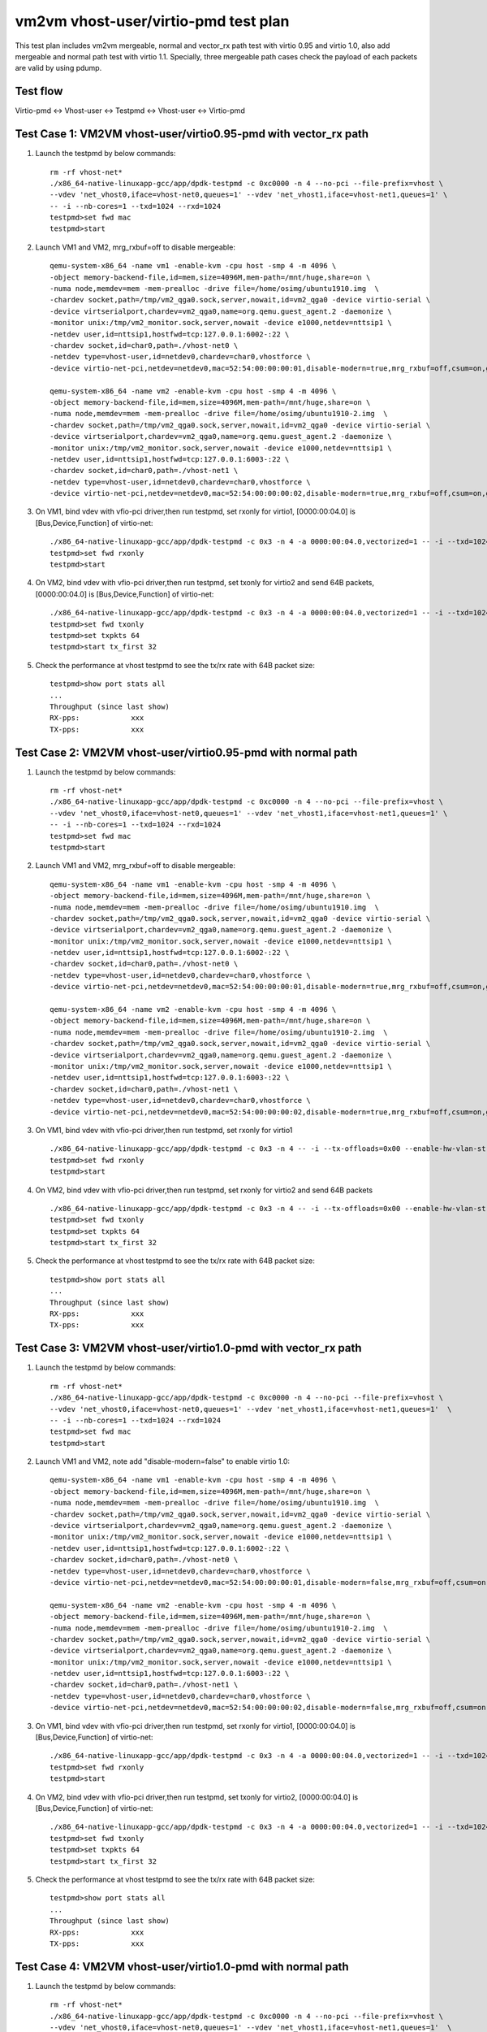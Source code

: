 .. SPDX-License-Identifier: BSD-3-Clause
   Copyright(c) 2021 Intel Corporation

=====================================
vm2vm vhost-user/virtio-pmd test plan
=====================================

This test plan includes vm2vm mergeable, normal and vector_rx path test with virtio 0.95 and virtio 1.0,
also add mergeable and normal path test with virtio 1.1. Specially, three mergeable path cases check the
payload of each packets are valid by using pdump.

Test flow
=========
Virtio-pmd <-> Vhost-user <-> Testpmd <-> Vhost-user <-> Virtio-pmd

Test Case 1: VM2VM vhost-user/virtio0.95-pmd with vector_rx path
================================================================

1. Launch the testpmd by below commands::

    rm -rf vhost-net*
    ./x86_64-native-linuxapp-gcc/app/dpdk-testpmd -c 0xc0000 -n 4 --no-pci --file-prefix=vhost \
    --vdev 'net_vhost0,iface=vhost-net0,queues=1' --vdev 'net_vhost1,iface=vhost-net1,queues=1' \
    -- -i --nb-cores=1 --txd=1024 --rxd=1024
    testpmd>set fwd mac
    testpmd>start

2. Launch VM1 and VM2, mrg_rxbuf=off to disable mergeable::

    qemu-system-x86_64 -name vm1 -enable-kvm -cpu host -smp 4 -m 4096 \
    -object memory-backend-file,id=mem,size=4096M,mem-path=/mnt/huge,share=on \
    -numa node,memdev=mem -mem-prealloc -drive file=/home/osimg/ubuntu1910.img  \
    -chardev socket,path=/tmp/vm2_qga0.sock,server,nowait,id=vm2_qga0 -device virtio-serial \
    -device virtserialport,chardev=vm2_qga0,name=org.qemu.guest_agent.2 -daemonize \
    -monitor unix:/tmp/vm2_monitor.sock,server,nowait -device e1000,netdev=nttsip1 \
    -netdev user,id=nttsip1,hostfwd=tcp:127.0.0.1:6002-:22 \
    -chardev socket,id=char0,path=./vhost-net0 \
    -netdev type=vhost-user,id=netdev0,chardev=char0,vhostforce \
    -device virtio-net-pci,netdev=netdev0,mac=52:54:00:00:00:01,disable-modern=true,mrg_rxbuf=off,csum=on,guest_csum=on,host_tso4=on,guest_tso4=on,guest_ecn=on -vnc :10

    qemu-system-x86_64 -name vm2 -enable-kvm -cpu host -smp 4 -m 4096 \
    -object memory-backend-file,id=mem,size=4096M,mem-path=/mnt/huge,share=on \
    -numa node,memdev=mem -mem-prealloc -drive file=/home/osimg/ubuntu1910-2.img  \
    -chardev socket,path=/tmp/vm2_qga0.sock,server,nowait,id=vm2_qga0 -device virtio-serial \
    -device virtserialport,chardev=vm2_qga0,name=org.qemu.guest_agent.2 -daemonize \
    -monitor unix:/tmp/vm2_monitor.sock,server,nowait -device e1000,netdev=nttsip1 \
    -netdev user,id=nttsip1,hostfwd=tcp:127.0.0.1:6003-:22 \
    -chardev socket,id=char0,path=./vhost-net1 \
    -netdev type=vhost-user,id=netdev0,chardev=char0,vhostforce \
    -device virtio-net-pci,netdev=netdev0,mac=52:54:00:00:00:02,disable-modern=true,mrg_rxbuf=off,csum=on,guest_csum=on,host_tso4=on,guest_tso4=on,guest_ecn=on -vnc :12

3. On VM1, bind vdev with vfio-pci driver,then run testpmd, set rxonly for virtio1, [0000:00:04.0] is [Bus,Device,Function] of virtio-net::

    ./x86_64-native-linuxapp-gcc/app/dpdk-testpmd -c 0x3 -n 4 -a 0000:00:04.0,vectorized=1 -- -i --txd=1024 --rxd=1024
    testpmd>set fwd rxonly
    testpmd>start

4. On VM2, bind vdev with vfio-pci driver,then run testpmd, set txonly for virtio2 and send 64B packets, [0000:00:04.0] is [Bus,Device,Function] of virtio-net::

    ./x86_64-native-linuxapp-gcc/app/dpdk-testpmd -c 0x3 -n 4 -a 0000:00:04.0,vectorized=1 -- -i --txd=1024 --rxd=1024
    testpmd>set fwd txonly
    testpmd>set txpkts 64
    testpmd>start tx_first 32

5. Check the performance at vhost testpmd to see the tx/rx rate with 64B packet size::

    testpmd>show port stats all
    ...
    Throughput (since last show)
    RX-pps:            xxx
    TX-pps:            xxx

Test Case 2: VM2VM vhost-user/virtio0.95-pmd with normal path
=============================================================

1. Launch the testpmd by below commands::

    rm -rf vhost-net*
    ./x86_64-native-linuxapp-gcc/app/dpdk-testpmd -c 0xc0000 -n 4 --no-pci --file-prefix=vhost \
    --vdev 'net_vhost0,iface=vhost-net0,queues=1' --vdev 'net_vhost1,iface=vhost-net1,queues=1' \
    -- -i --nb-cores=1 --txd=1024 --rxd=1024
    testpmd>set fwd mac
    testpmd>start

2. Launch VM1 and VM2, mrg_rxbuf=off to disable mergeable::

    qemu-system-x86_64 -name vm1 -enable-kvm -cpu host -smp 4 -m 4096 \
    -object memory-backend-file,id=mem,size=4096M,mem-path=/mnt/huge,share=on \
    -numa node,memdev=mem -mem-prealloc -drive file=/home/osimg/ubuntu1910.img  \
    -chardev socket,path=/tmp/vm2_qga0.sock,server,nowait,id=vm2_qga0 -device virtio-serial \
    -device virtserialport,chardev=vm2_qga0,name=org.qemu.guest_agent.2 -daemonize \
    -monitor unix:/tmp/vm2_monitor.sock,server,nowait -device e1000,netdev=nttsip1 \
    -netdev user,id=nttsip1,hostfwd=tcp:127.0.0.1:6002-:22 \
    -chardev socket,id=char0,path=./vhost-net0 \
    -netdev type=vhost-user,id=netdev0,chardev=char0,vhostforce \
    -device virtio-net-pci,netdev=netdev0,mac=52:54:00:00:00:01,disable-modern=true,mrg_rxbuf=off,csum=on,guest_csum=on,host_tso4=on,guest_tso4=on,guest_ecn=on -vnc :10

    qemu-system-x86_64 -name vm2 -enable-kvm -cpu host -smp 4 -m 4096 \
    -object memory-backend-file,id=mem,size=4096M,mem-path=/mnt/huge,share=on \
    -numa node,memdev=mem -mem-prealloc -drive file=/home/osimg/ubuntu1910-2.img  \
    -chardev socket,path=/tmp/vm2_qga0.sock,server,nowait,id=vm2_qga0 -device virtio-serial \
    -device virtserialport,chardev=vm2_qga0,name=org.qemu.guest_agent.2 -daemonize \
    -monitor unix:/tmp/vm2_monitor.sock,server,nowait -device e1000,netdev=nttsip1 \
    -netdev user,id=nttsip1,hostfwd=tcp:127.0.0.1:6003-:22 \
    -chardev socket,id=char0,path=./vhost-net1 \
    -netdev type=vhost-user,id=netdev0,chardev=char0,vhostforce \
    -device virtio-net-pci,netdev=netdev0,mac=52:54:00:00:00:02,disable-modern=true,mrg_rxbuf=off,csum=on,guest_csum=on,host_tso4=on,guest_tso4=on,guest_ecn=on -vnc :12

3. On VM1, bind vdev with vfio-pci driver,then run testpmd, set rxonly for virtio1 ::

    ./x86_64-native-linuxapp-gcc/app/dpdk-testpmd -c 0x3 -n 4 -- -i --tx-offloads=0x00 --enable-hw-vlan-strip --txd=1024 --rxd=1024
    testpmd>set fwd rxonly
    testpmd>start

4. On VM2, bind vdev with vfio-pci driver,then run testpmd, set rxonly for virtio2 and send 64B packets ::

    ./x86_64-native-linuxapp-gcc/app/dpdk-testpmd -c 0x3 -n 4 -- -i --tx-offloads=0x00 --enable-hw-vlan-strip --txd=1024 --rxd=1024
    testpmd>set fwd txonly
    testpmd>set txpkts 64
    testpmd>start tx_first 32

5. Check the performance at vhost testpmd to see the tx/rx rate with 64B packet size::

    testpmd>show port stats all
    ...
    Throughput (since last show)
    RX-pps:            xxx
    TX-pps:            xxx

Test Case 3: VM2VM vhost-user/virtio1.0-pmd with vector_rx path
===============================================================

1. Launch the testpmd by below commands::

    rm -rf vhost-net*
    ./x86_64-native-linuxapp-gcc/app/dpdk-testpmd -c 0xc0000 -n 4 --no-pci --file-prefix=vhost \
    --vdev 'net_vhost0,iface=vhost-net0,queues=1' --vdev 'net_vhost1,iface=vhost-net1,queues=1'  \
    -- -i --nb-cores=1 --txd=1024 --rxd=1024
    testpmd>set fwd mac
    testpmd>start

2. Launch VM1 and VM2, note add "disable-modern=false" to enable virtio 1.0::

    qemu-system-x86_64 -name vm1 -enable-kvm -cpu host -smp 4 -m 4096 \
    -object memory-backend-file,id=mem,size=4096M,mem-path=/mnt/huge,share=on \
    -numa node,memdev=mem -mem-prealloc -drive file=/home/osimg/ubuntu1910.img  \
    -chardev socket,path=/tmp/vm2_qga0.sock,server,nowait,id=vm2_qga0 -device virtio-serial \
    -device virtserialport,chardev=vm2_qga0,name=org.qemu.guest_agent.2 -daemonize \
    -monitor unix:/tmp/vm2_monitor.sock,server,nowait -device e1000,netdev=nttsip1 \
    -netdev user,id=nttsip1,hostfwd=tcp:127.0.0.1:6002-:22 \
    -chardev socket,id=char0,path=./vhost-net0 \
    -netdev type=vhost-user,id=netdev0,chardev=char0,vhostforce \
    -device virtio-net-pci,netdev=netdev0,mac=52:54:00:00:00:01,disable-modern=false,mrg_rxbuf=off,csum=on,guest_csum=on,host_tso4=on,guest_tso4=on,guest_ecn=on -vnc :10

    qemu-system-x86_64 -name vm2 -enable-kvm -cpu host -smp 4 -m 4096 \
    -object memory-backend-file,id=mem,size=4096M,mem-path=/mnt/huge,share=on \
    -numa node,memdev=mem -mem-prealloc -drive file=/home/osimg/ubuntu1910-2.img  \
    -chardev socket,path=/tmp/vm2_qga0.sock,server,nowait,id=vm2_qga0 -device virtio-serial \
    -device virtserialport,chardev=vm2_qga0,name=org.qemu.guest_agent.2 -daemonize \
    -monitor unix:/tmp/vm2_monitor.sock,server,nowait -device e1000,netdev=nttsip1 \
    -netdev user,id=nttsip1,hostfwd=tcp:127.0.0.1:6003-:22 \
    -chardev socket,id=char0,path=./vhost-net1 \
    -netdev type=vhost-user,id=netdev0,chardev=char0,vhostforce \
    -device virtio-net-pci,netdev=netdev0,mac=52:54:00:00:00:02,disable-modern=false,mrg_rxbuf=off,csum=on,guest_csum=on,host_tso4=on,guest_tso4=on,guest_ecn=on -vnc :12

3. On VM1, bind vdev with vfio-pci driver,then run testpmd, set rxonly for virtio1, [0000:00:04.0] is [Bus,Device,Function] of virtio-net::

    ./x86_64-native-linuxapp-gcc/app/dpdk-testpmd -c 0x3 -n 4 -a 0000:00:04.0,vectorized=1 -- -i --txd=1024 --rxd=1024
    testpmd>set fwd rxonly
    testpmd>start

4. On VM2, bind vdev with vfio-pci driver,then run testpmd, set txonly for virtio2, [0000:00:04.0] is [Bus,Device,Function] of virtio-net::

    ./x86_64-native-linuxapp-gcc/app/dpdk-testpmd -c 0x3 -n 4 -a 0000:00:04.0,vectorized=1 -- -i --txd=1024 --rxd=1024
    testpmd>set fwd txonly
    testpmd>set txpkts 64
    testpmd>start tx_first 32

5. Check the performance at vhost testpmd to see the tx/rx rate with 64B packet size::

    testpmd>show port stats all
    ...
    Throughput (since last show)
    RX-pps:            xxx
    TX-pps:            xxx

Test Case 4: VM2VM vhost-user/virtio1.0-pmd with normal path
============================================================

1. Launch the testpmd by below commands::

    rm -rf vhost-net*
    ./x86_64-native-linuxapp-gcc/app/dpdk-testpmd -c 0xc0000 -n 4 --no-pci --file-prefix=vhost \
    --vdev 'net_vhost0,iface=vhost-net0,queues=1' --vdev 'net_vhost1,iface=vhost-net1,queues=1'  \
    -- -i --nb-cores=1 --txd=1024 --rxd=1024
    testpmd>set fwd mac
    testpmd>start

2. Launch VM1 and VM2, note add "disable-modern=false" to enable virtio 1.0::

    qemu-system-x86_64 -name vm1 -enable-kvm -cpu host -smp 4 -m 4096 \
    -object memory-backend-file,id=mem,size=4096M,mem-path=/mnt/huge,share=on \
    -numa node,memdev=mem -mem-prealloc -drive file=/home/osimg/ubuntu1910.img  \
    -chardev socket,path=/tmp/vm2_qga0.sock,server,nowait,id=vm2_qga0 -device virtio-serial \
    -device virtserialport,chardev=vm2_qga0,name=org.qemu.guest_agent.2 -daemonize \
    -monitor unix:/tmp/vm2_monitor.sock,server,nowait -device e1000,netdev=nttsip1 \
    -netdev user,id=nttsip1,hostfwd=tcp:127.0.0.1:6002-:22 \
    -chardev socket,id=char0,path=./vhost-net0 \
    -netdev type=vhost-user,id=netdev0,chardev=char0,vhostforce \
    -device virtio-net-pci,netdev=netdev0,mac=52:54:00:00:00:01,disable-modern=false,mrg_rxbuf=off,csum=on,guest_csum=on,host_tso4=on,guest_tso4=on,guest_ecn=on -vnc :10

    qemu-system-x86_64 -name vm2 -enable-kvm -cpu host -smp 4 -m 4096 \
    -object memory-backend-file,id=mem,size=4096M,mem-path=/mnt/huge,share=on \
    -numa node,memdev=mem -mem-prealloc -drive file=/home/osimg/ubuntu1910-2.img  \
    -chardev socket,path=/tmp/vm2_qga0.sock,server,nowait,id=vm2_qga0 -device virtio-serial \
    -device virtserialport,chardev=vm2_qga0,name=org.qemu.guest_agent.2 -daemonize \
    -monitor unix:/tmp/vm2_monitor.sock,server,nowait -device e1000,netdev=nttsip1 \
    -netdev user,id=nttsip1,hostfwd=tcp:127.0.0.1:6003-:22 \
    -chardev socket,id=char0,path=./vhost-net1 \
    -netdev type=vhost-user,id=netdev0,chardev=char0,vhostforce \
    -device virtio-net-pci,netdev=netdev0,mac=52:54:00:00:00:02,disable-modern=false,mrg_rxbuf=off,csum=on,guest_csum=on,host_tso4=on,guest_tso4=on,guest_ecn=on -vnc :12

3. On VM1, bind vdev with vfio-pci driver,then run testpmd, set rxonly for virtio1 ::

    ./x86_64-native-linuxapp-gcc/app/dpdk-testpmd -c 0x3 -n 4 -- -i --tx-offloads=0x00 --enable-hw-vlan-strip --txd=1024 --rxd=1024
    testpmd>set fwd rxonly
    testpmd>start

4. On VM2, bind vdev with vfio-pci driver,then run testpmd, set txonly for virtio2 ::

    ./x86_64-native-linuxapp-gcc/app/dpdk-testpmd -c 0x3 -n 4 -- -i --tx-offloads=0x00 --enable-hw-vlan-strip --txd=1024 --rxd=1024
    testpmd>set fwd txonly
    testpmd>set txpkts 64
    testpmd>start tx_first 32

5. Check the performance at vhost testpmd to see the tx/rx rate with 64B packet size::

    testpmd>show port stats all
    ...
    Throughput (since last show)
    RX-pps:            xxx
    TX-pps:            xxx

Test Case 5: VM2VM vhost-user/virtio0.95-pmd mergeable path with payload valid check
====================================================================================

1. Launch the testpmd by below commands::

    ./x86_64-native-linuxapp-gcc/app/dpdk-testpmd -c 0xc0000 -n 4 --no-pci --file-prefix=vhost \
    --vdev 'net_vhost0,iface=vhost-net0,queues=1' --vdev 'net_vhost1,iface=vhost-net1,queues=1'  \
    -- -i --nb-cores=1 --txd=1024 --rxd=1024
    testpmd>set fwd mac
    testpmd>start

2. Launch VM1 and VM2, mrg_rxbuf=on to enable mergeable path::

    qemu-system-x86_64 -name vm1 -enable-kvm -cpu host -smp 4 -m 4096 \
    -object memory-backend-file,id=mem,size=4096M,mem-path=/mnt/huge,share=on \
    -numa node,memdev=mem -mem-prealloc -drive file=/home/osimg/ubuntu1910.img  \
    -chardev socket,path=/tmp/vm2_qga0.sock,server,nowait,id=vm2_qga0 -device virtio-serial \
    -device virtserialport,chardev=vm2_qga0,name=org.qemu.guest_agent.2 -daemonize \
    -monitor unix:/tmp/vm2_monitor.sock,server,nowait -device e1000,netdev=nttsip1 \
    -netdev user,id=nttsip1,hostfwd=tcp:127.0.0.1:6002-:22 \
    -chardev socket,id=char0,path=./vhost-net0 \
    -netdev type=vhost-user,id=netdev0,chardev=char0,vhostforce \
    -device virtio-net-pci,netdev=netdev0,mac=52:54:00:00:00:01,disable-modern=true,mrg_rxbuf=on,csum=on,guest_csum=on,host_tso4=on,guest_tso4=on,guest_ecn=on -vnc :10

    qemu-system-x86_64 -name vm2 -enable-kvm -cpu host -smp 4 -m 4096 \
    -object memory-backend-file,id=mem,size=4096M,mem-path=/mnt/huge,share=on \
    -numa node,memdev=mem -mem-prealloc -drive file=/home/osimg/ubuntu1910-2.img  \
    -chardev socket,path=/tmp/vm2_qga0.sock,server,nowait,id=vm2_qga0 -device virtio-serial \
    -device virtserialport,chardev=vm2_qga0,name=org.qemu.guest_agent.2 -daemonize \
    -monitor unix:/tmp/vm2_monitor.sock,server,nowait -device e1000,netdev=nttsip1 \
    -netdev user,id=nttsip1,hostfwd=tcp:127.0.0.1:6003-:22 \
    -chardev socket,id=char0,path=./vhost-net1 \
    -netdev type=vhost-user,id=netdev0,chardev=char0,vhostforce \
    -device virtio-net-pci,netdev=netdev0,mac=52:54:00:00:00:02,disable-modern=true,mrg_rxbuf=on,csum=on,guest_csum=on,host_tso4=on,guest_tso4=on,guest_ecn=on -vnc :12

3. Bind virtio with vfio-pci driver,then run testpmd, set rxonly mode for virtio-pmd on VM1::

    ./x86_64-native-linuxapp-gcc/app/dpdk-testpmd -c 0x3 -n 4 --file-prefix=test -- -i --txd=1024 --rxd=1024 --max-pkt-len=9600 --rx-offloads=0x00002000
    testpmd>set fwd rxonly
    testpmd>start

4. Bootup pdump in VM1::

    ./x86_64-native-linuxapp-gcc/app/dpdk-pdump -v --file-prefix=test -- --pdump  'port=0,queue=*,rx-dev=/root/pdump-rx.pcap,mbuf-size=8000'

5. On VM2, bind virtio with vfio-pci driver,then run testpmd, config tx_packets to 8k length with chain mode::

    ./x86_64-native-linuxapp-gcc/app/dpdk-testpmd -c 0x3 -n 4 -- -i --txd=1024 --rxd=1024 --max-pkt-len=9600 --rx-offloads=0x00002000
    testpmd>set fwd mac
    testpmd>set txpkts 2000,2000,2000,2000

6. Send ten packets with 8k length from virtio-pmd on VM2::

    testpmd>set burst 1
    testpmd>start tx_first 10

7. Check payload is correct in each dumped packets.

8. Relaunch testpmd in VM1::

    ./x86_64-native-linuxapp-gcc/app/dpdk-testpmd -c 0x3 -n 4 --file-prefix=test -- -i --txd=1024 --rxd=1024
    testpmd>set fwd rxonly
    testpmd>start

9. Bootup pdump in VM1::

    ./x86_64-native-linuxapp-gcc/app/dpdk-pdump -v --file-prefix=test -- --pdump  'port=0,queue=*,rx-dev=/root/pdump-rx-small.pcap,mbuf-size=8000'

10. Relaunch testpmd on VM2, send ten 64B packets from virtio-pmd on VM2::

     ./x86_64-native-linuxapp-gcc/app/dpdk-testpmd -c 0x3 -n 4 -- -i --txd=1024 --rxd=1024
     testpmd>set fwd mac
     testpmd>set burst 1
     testpmd>start tx_first 10

11. Check payload is correct in each dumped packets.

Test Case 6: VM2VM vhost-user/virtio1.0-pmd mergeable path with payload valid check
===================================================================================

1. Launch the testpmd by below commands::

    ./x86_64-native-linuxapp-gcc/app/dpdk-testpmd -c 0xc0000 -n 4 --no-pci --file-prefix=vhost \
    --vdev 'net_vhost0,iface=vhost-net0,queues=1' --vdev 'net_vhost1,iface=vhost-net1,queues=1'  \
    -- -i --nb-cores=1 --txd=1024 --rxd=1024
    testpmd>set fwd mac
    testpmd>start

2. Launch VM1 and VM2, mrg_rxbuf=on to enable mergeable path::

    qemu-system-x86_64 -name vm1 -enable-kvm -cpu host -smp 4 -m 4096 \
    -object memory-backend-file,id=mem,size=4096M,mem-path=/mnt/huge,share=on \
    -numa node,memdev=mem -mem-prealloc -drive file=/home/osimg/ubuntu1910.img  \
    -chardev socket,path=/tmp/vm2_qga0.sock,server,nowait,id=vm2_qga0 -device virtio-serial \
    -device virtserialport,chardev=vm2_qga0,name=org.qemu.guest_agent.2 -daemonize \
    -monitor unix:/tmp/vm2_monitor.sock,server,nowait -device e1000,netdev=nttsip1 \
    -netdev user,id=nttsip1,hostfwd=tcp:127.0.0.1:6002-:22 \
    -chardev socket,id=char0,path=./vhost-net0 \
    -netdev type=vhost-user,id=netdev0,chardev=char0,vhostforce \
    -device virtio-net-pci,netdev=netdev0,mac=52:54:00:00:00:01,disable-modern=false,mrg_rxbuf=on,csum=on,guest_csum=on,host_tso4=on,guest_tso4=on,guest_ecn=on -vnc :10

    qemu-system-x86_64 -name vm2 -enable-kvm -cpu host -smp 4 -m 4096 \
    -object memory-backend-file,id=mem,size=4096M,mem-path=/mnt/huge,share=on \
    -numa node,memdev=mem -mem-prealloc -drive file=/home/osimg/ubuntu1910-2.img  \
    -chardev socket,path=/tmp/vm2_qga0.sock,server,nowait,id=vm2_qga0 -device virtio-serial \
    -device virtserialport,chardev=vm2_qga0,name=org.qemu.guest_agent.2 -daemonize \
    -monitor unix:/tmp/vm2_monitor.sock,server,nowait -device e1000,netdev=nttsip1 \
    -netdev user,id=nttsip1,hostfwd=tcp:127.0.0.1:6003-:22 \
    -chardev socket,id=char0,path=./vhost-net1 \
    -netdev type=vhost-user,id=netdev0,chardev=char0,vhostforce \
    -device virtio-net-pci,netdev=netdev0,mac=52:54:00:00:00:02,disable-modern=false,mrg_rxbuf=on,csum=on,guest_csum=on,host_tso4=on,guest_tso4=on,guest_ecn=on -vnc :12

3. Bind virtio with vfio-pci driver,then run testpmd, set rxonly mode for virtio-pmd on VM1::

    ./x86_64-native-linuxapp-gcc/app/dpdk-testpmd -c 0x3 -n 4 --file-prefix=test -- -i --txd=1024 --rxd=1024 --max-pkt-len=9600 --rx-offloads=0x00002000
    testpmd>set fwd rxonly
    testpmd>start

4. Bootup pdump in VM1::

    ./x86_64-native-linuxapp-gcc/app/dpdk-pdump -v --file-prefix=test -- --pdump  'port=0,queue=*,rx-dev=/root/pdump-rx.pcap,mbuf-size=8000'

5. On VM2, bind virtio with vfio-pci driver,then run testpmd, config tx_packets to 8k length with chain mode::

    ./x86_64-native-linuxapp-gcc/app/dpdk-testpmd -c 0x3 -n 4 -- -i --txd=1024 --rxd=1024 --max-pkt-len=9600 --rx-offloads=0x00002000
    testpmd>set fwd mac
    testpmd>set txpkts 2000,2000,2000,2000

6. Send ten packets from virtio-pmd on VM2::

    testpmd>set burst 1
    testpmd>start tx_first 10

7. Check payload is correct in each dumped packets.

8. Relaunch testpmd in VM1::

    ./x86_64-native-linuxapp-gcc/app/dpdk-testpmd -c 0x3 -n 4 --file-prefix=test -- -i --txd=1024 --rxd=1024
    testpmd>set fwd rxonly
    testpmd>start

9. Bootup pdump in VM1::

    ./x86_64-native-linuxapp-gcc/app/dpdk-pdump -v --file-prefix=test -- --pdump  'port=0,queue=*,rx-dev=/root/pdump-rx-small.pcap'

10. Relaunch testpmd On VM2, send ten 64B packets from virtio-pmd on VM2::

     ./x86_64-native-linuxapp-gcc/app/dpdk-testpmd -c 0x3 -n 4 -- -i --txd=1024 --rxd=1024 --max-pkt-len=9600 --rx-offloads=0x00002000
     testpmd>set fwd mac
     testpmd>set burst 1
     testpmd>start tx_first 10

11. Check payload is correct in each dumped packets.

Test Case 7: VM2VM vhost-user/virtio1.1-pmd mergeable path with payload valid check
===================================================================================

1. Launch the testpmd by below commands::

    ./x86_64-native-linuxapp-gcc/app/dpdk-testpmd -c 0xc0000 -n 4 --no-pci --file-prefix=vhost \
    --vdev 'net_vhost0,iface=vhost-net0,queues=1' --vdev 'net_vhost1,iface=vhost-net1,queues=1'  \
    -- -i --nb-cores=1 --txd=1024 --rxd=1024
    testpmd>set fwd mac
    testpmd>start

2. Launch VM1 and VM2, mrg_rxbuf=on to enable mergeable path::

    qemu-system-x86_64 -name vm1 -enable-kvm -cpu host -smp 4 -m 4096 \
    -object memory-backend-file,id=mem,size=4096M,mem-path=/mnt/huge,share=on \
    -numa node,memdev=mem -mem-prealloc -drive file=/home/osimg/ubuntu1910.img  \
    -chardev socket,path=/tmp/vm2_qga0.sock,server,nowait,id=vm2_qga0 -device virtio-serial \
    -device virtserialport,chardev=vm2_qga0,name=org.qemu.guest_agent.2 -daemonize \
    -monitor unix:/tmp/vm2_monitor.sock,server,nowait -device e1000,netdev=nttsip1 \
    -netdev user,id=nttsip1,hostfwd=tcp:127.0.0.1:6002-:22 \
    -chardev socket,id=char0,path=./vhost-net0 \
    -netdev type=vhost-user,id=netdev0,chardev=char0,vhostforce \
    -device virtio-net-pci,netdev=netdev0,mac=52:54:00:00:00:01,disable-modern=false,mrg_rxbuf=on,csum=on,guest_csum=on,host_tso4=on,guest_tso4=on,guest_ecn=on,packed=on -vnc :10

    qemu-system-x86_64 -name vm2 -enable-kvm -cpu host -smp 4 -m 4096 \
    -object memory-backend-file,id=mem,size=4096M,mem-path=/mnt/huge,share=on \
    -numa node,memdev=mem -mem-prealloc -drive file=/home/osimg/ubuntu1910-2.img  \
    -chardev socket,path=/tmp/vm2_qga0.sock,server,nowait,id=vm2_qga0 -device virtio-serial \
    -device virtserialport,chardev=vm2_qga0,name=org.qemu.guest_agent.2 -daemonize \
    -monitor unix:/tmp/vm2_monitor.sock,server,nowait -device e1000,netdev=nttsip1 \
    -netdev user,id=nttsip1,hostfwd=tcp:127.0.0.1:6003-:22 \
    -chardev socket,id=char0,path=./vhost-net1 \
    -netdev type=vhost-user,id=netdev0,chardev=char0,vhostforce \
    -device virtio-net-pci,netdev=netdev0,mac=52:54:00:00:00:02,disable-modern=false,mrg_rxbuf=on,csum=on,guest_csum=on,host_tso4=on,guest_tso4=on,guest_ecn=on,packed=on -vnc :12

3. Bind virtio with vfio-pci driver,then run testpmd, set rxonly mode for virtio-pmd on VM1::

    ./x86_64-native-linuxapp-gcc/app/dpdk-testpmd -c 0x3 -n 4 --file-prefix=test -- -i --txd=1024 --rxd=1024 --max-pkt-len=9600 --rx-offloads=0x00002000
    testpmd>set fwd rxonly
    testpmd>start

4. Bootup pdump in VM1::

    ./x86_64-native-linuxapp-gcc/app/dpdk-pdump -v --file-prefix=test -- --pdump  'port=0,queue=*,rx-dev=/root/pdump-rx.pcap,mbuf-size=8000'

5. On VM2, bind virtio with vfio-pci driver,then run testpmd, config tx_packets to 8k length with chain mode::

    ./x86_64-native-linuxapp-gcc/app/dpdk-testpmd -c 0x3 -n 4 -- -i --txd=1024 --rxd=1024 --max-pkt-len=9600 --rx-offloads=0x00002000
    testpmd>set fwd mac
    testpmd>set txpkts 2000,2000,2000,2000

6. Send ten packets from virtio-pmd on VM2::

    testpmd>set burst 1
    testpmd>start tx_first 10

7. Check payload is correct in each dumped packets.

8. Relaunch testpmd in VM1::

    ./x86_64-native-linuxapp-gcc/app/dpdk-testpmd -c 0x3 -n 4 --file-prefix=test -- -i --txd=1024 --rxd=1024
    testpmd>set fwd rxonly
    testpmd>start

9. Bootup pdump in VM1::

    ./x86_64-native-linuxapp-gcc/app/dpdk-pdump -v --file-prefix=test -- --pdump  'port=0,queue=*,rx-dev=/root/pdump-rx-small.pcap'

10. Relaunch testpmd On VM2, send ten 64B packets from virtio-pmd on VM2::

     ./x86_64-native-linuxapp-gcc/app/dpdk-testpmd -c 0x3 -n 4 -- -i --txd=1024 --rxd=1024 --max-pkt-len=9600 --rx-offloads=0x00002000
     testpmd>set fwd mac
     testpmd>set burst 1
     testpmd>start tx_first 10

11. Check payload is correct in each dumped packets.

Test Case 8: VM2VM vhost-user/virtio1.1-pmd with normal path
============================================================

1. Launch the testpmd by below commands::

    rm -rf vhost-net*
    ./x86_64-native-linuxapp-gcc/app/dpdk-testpmd -c 0xc0000 -n 4 --no-pci --file-prefix=vhost \
    --vdev 'net_vhost0,iface=vhost-net0,queues=1' --vdev 'net_vhost1,iface=vhost-net1,queues=1'  \
    -- -i --nb-cores=1 --txd=1024 --rxd=1024
    testpmd>set fwd mac
    testpmd>start

2. Launch VM1 and VM2, note add "disable-modern=false" to enable virtio 1.0::

    qemu-system-x86_64 -name vm1 -enable-kvm -cpu host -smp 4 -m 4096 \
    -object memory-backend-file,id=mem,size=4096M,mem-path=/mnt/huge,share=on \
    -numa node,memdev=mem -mem-prealloc -drive file=/home/osimg/ubuntu1910.img  \
    -chardev socket,path=/tmp/vm2_qga0.sock,server,nowait,id=vm2_qga0 -device virtio-serial \
    -device virtserialport,chardev=vm2_qga0,name=org.qemu.guest_agent.2 -daemonize \
    -monitor unix:/tmp/vm2_monitor.sock,server,nowait -device e1000,netdev=nttsip1 \
    -netdev user,id=nttsip1,hostfwd=tcp:127.0.0.1:6002-:22 \
    -chardev socket,id=char0,path=./vhost-net0 \
    -netdev type=vhost-user,id=netdev0,chardev=char0,vhostforce \
    -device virtio-net-pci,netdev=netdev0,mac=52:54:00:00:00:01,disable-modern=false,mrg_rxbuf=off,csum=on,guest_csum=on,host_tso4=on,guest_tso4=on,guest_ecn=on,packed=on -vnc :10

    qemu-system-x86_64 -name vm2 -enable-kvm -cpu host -smp 4 -m 4096 \
    -object memory-backend-file,id=mem,size=4096M,mem-path=/mnt/huge,share=on \
    -numa node,memdev=mem -mem-prealloc -drive file=/home/osimg/ubuntu1910-2.img  \
    -chardev socket,path=/tmp/vm2_qga0.sock,server,nowait,id=vm2_qga0 -device virtio-serial \
    -device virtserialport,chardev=vm2_qga0,name=org.qemu.guest_agent.2 -daemonize \
    -monitor unix:/tmp/vm2_monitor.sock,server,nowait -device e1000,netdev=nttsip1 \
    -netdev user,id=nttsip1,hostfwd=tcp:127.0.0.1:6003-:22 \
    -chardev socket,id=char0,path=./vhost-net1 \
    -netdev type=vhost-user,id=netdev0,chardev=char0,vhostforce \
    -device virtio-net-pci,netdev=netdev0,mac=52:54:00:00:00:02,disable-modern=false,mrg_rxbuf=off,csum=on,guest_csum=on,host_tso4=on,guest_tso4=on,guest_ecn=on,packed=on -vnc :12

3. On VM1, bind vdev with vfio-pci driver,then run testpmd, set rxonly for virtio1 ::

    ./x86_64-native-linuxapp-gcc/app/dpdk-testpmd -c 0x3 -n 4 -- -i --tx-offloads=0x00 --enable-hw-vlan-strip --txd=1024 --rxd=1024
    testpmd>set fwd rxonly
    testpmd>start

4. On VM2, bind vdev with vfio-pci driver,then run testpmd, set txonly for virtio2 ::

    ./x86_64-native-linuxapp-gcc/app/dpdk-testpmd -c 0x3 -n 4 -- -i --tx-offloads=0x00 --enable-hw-vlan-strip --txd=1024 --rxd=1024
    testpmd>set fwd txonly
    testpmd>set txpkts 64
    testpmd>start tx_first 32

5. Check the performance at vhost testpmd to see the tx/rx rate with 64B packet size::

    testpmd>show port stats all
    ...
    Throughput (since last show)
    RX-pps:            xxx
    TX-pps:            xxx
